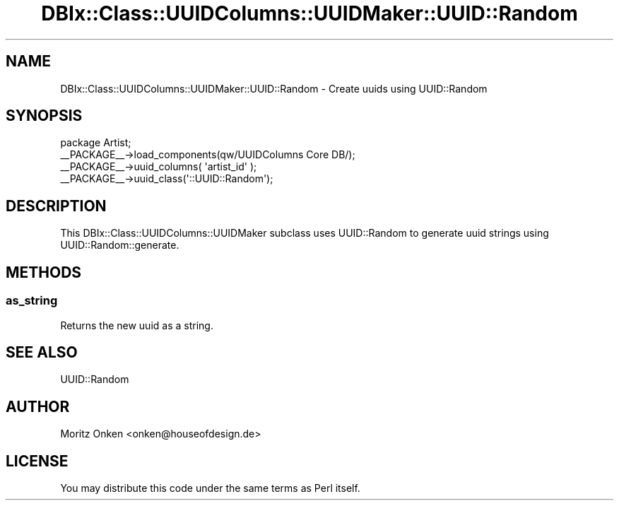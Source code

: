 .\" -*- mode: troff; coding: utf-8 -*-
.\" Automatically generated by Pod::Man 5.01 (Pod::Simple 3.43)
.\"
.\" Standard preamble:
.\" ========================================================================
.de Sp \" Vertical space (when we can't use .PP)
.if t .sp .5v
.if n .sp
..
.de Vb \" Begin verbatim text
.ft CW
.nf
.ne \\$1
..
.de Ve \" End verbatim text
.ft R
.fi
..
.\" \*(C` and \*(C' are quotes in nroff, nothing in troff, for use with C<>.
.ie n \{\
.    ds C` ""
.    ds C' ""
'br\}
.el\{\
.    ds C`
.    ds C'
'br\}
.\"
.\" Escape single quotes in literal strings from groff's Unicode transform.
.ie \n(.g .ds Aq \(aq
.el       .ds Aq '
.\"
.\" If the F register is >0, we'll generate index entries on stderr for
.\" titles (.TH), headers (.SH), subsections (.SS), items (.Ip), and index
.\" entries marked with X<> in POD.  Of course, you'll have to process the
.\" output yourself in some meaningful fashion.
.\"
.\" Avoid warning from groff about undefined register 'F'.
.de IX
..
.nr rF 0
.if \n(.g .if rF .nr rF 1
.if (\n(rF:(\n(.g==0)) \{\
.    if \nF \{\
.        de IX
.        tm Index:\\$1\t\\n%\t"\\$2"
..
.        if !\nF==2 \{\
.            nr % 0
.            nr F 2
.        \}
.    \}
.\}
.rr rF
.\" ========================================================================
.\"
.IX Title "DBIx::Class::UUIDColumns::UUIDMaker::UUID::Random 3pm"
.TH DBIx::Class::UUIDColumns::UUIDMaker::UUID::Random 3pm 2011-12-21 "perl v5.38.2" "User Contributed Perl Documentation"
.\" For nroff, turn off justification.  Always turn off hyphenation; it makes
.\" way too many mistakes in technical documents.
.if n .ad l
.nh
.SH NAME
DBIx::Class::UUIDColumns::UUIDMaker::UUID::Random \- Create uuids using UUID::Random
.SH SYNOPSIS
.IX Header "SYNOPSIS"
.Vb 4
\&  package Artist;
\&  _\|_PACKAGE_\|_\->load_components(qw/UUIDColumns Core DB/);
\&  _\|_PACKAGE_\|_\->uuid_columns( \*(Aqartist_id\*(Aq );
\&  _\|_PACKAGE_\|_\->uuid_class(\*(Aq::UUID::Random\*(Aq);
.Ve
.SH DESCRIPTION
.IX Header "DESCRIPTION"
This DBIx::Class::UUIDColumns::UUIDMaker subclass uses UUID::Random to generate
uuid strings using UUID::Random::generate.
.SH METHODS
.IX Header "METHODS"
.SS as_string
.IX Subsection "as_string"
Returns the new uuid as a string.
.SH "SEE ALSO"
.IX Header "SEE ALSO"
UUID::Random
.SH AUTHOR
.IX Header "AUTHOR"
Moritz Onken <onken@houseofdesign.de>
.SH LICENSE
.IX Header "LICENSE"
You may distribute this code under the same terms as Perl itself.
